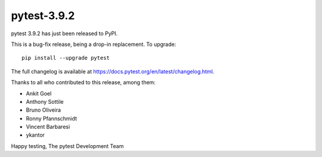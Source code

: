 pytest-3.9.2
=======================================

pytest 3.9.2 has just been released to PyPI.

This is a bug-fix release, being a drop-in replacement. To upgrade::

  pip install --upgrade pytest

The full changelog is available at https://docs.pytest.org/en/latest/changelog.html.

Thanks to all who contributed to this release, among them:

* Ankit Goel
* Anthony Sottile
* Bruno Oliveira
* Ronny Pfannschmidt
* Vincent Barbaresi
* ykantor


Happy testing,
The pytest Development Team
